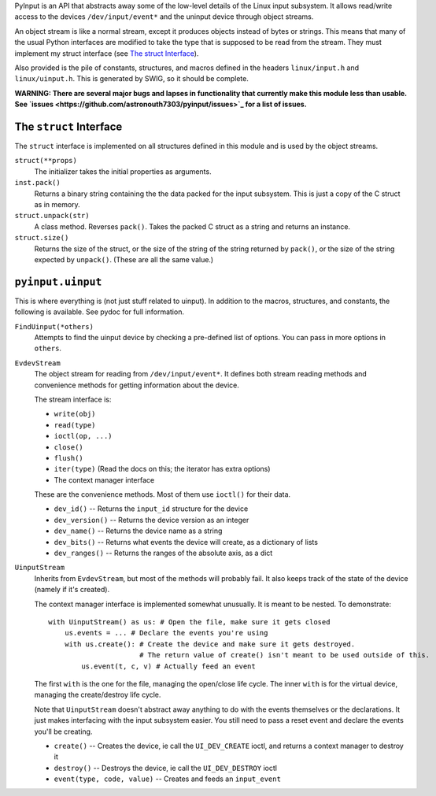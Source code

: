 PyInput is an API that abstracts away some of the low-level details of the Linux
input subsystem. It allows read/write access to the devices ``/dev/input/event*`` 
and the uninput device through object streams.

An object stream is like a normal stream, except it produces objects instead of 
bytes or strings. This means that many of the usual Python interfaces are 
modified to take the type that is supposed to be read from the stream. They 
must implement my struct interface (see `The struct Interface`_).

Also provided is the pile of constants, structures, and macros defined in the 
headers ``linux/input.h`` and ``linux/uinput.h``. This is generated by SWIG, so 
it should be complete.

**WARNING: There are several major bugs and lapses in functionality that 
currently make this module less than usable. See `issues <https://github.com/astronouth7303/pyinput/issues>`_ 
for a list of issues.**

The ``struct`` Interface
------------------------
The ``struct`` interface is implemented on all structures defined in this 
module and is used by the object streams.

``struct(**props)``
  The initializer takes the initial properties as arguments.

``inst.pack()``
  Returns a binary string containing the the data packed for the input 
  subsystem. This is just a copy of the C struct as in memory.

``struct.unpack(str)``
  A class method. Reverses ``pack()``. Takes the packed C struct as a string and 
  returns an instance.

``struct.size()``
  Returns the size of the struct, or the size of the string of the string 
  returned by ``pack()``, or the size of the string expected by ``unpack()``. 
  (These are all the same value.)

``pyinput.uinput``
------------------
This is where everything is (not just stuff related to uinput). In addition to 
the macros, structures, and constants, the following is available. See pydoc 
for full information.

``FindUinput(*others)``
  Attempts to find the uinput device by checking a pre-defined list of options. 
  You can pass in more options in ``others``.

``EvdevStream``
  The object stream for reading from ``/dev/input/event*``. It defines both 
  stream reading methods and convenience methods for getting information about 
  the device.
  
  The stream interface is:
  
  * ``write(obj)``
  * ``read(type)``
  * ``ioctl(op, ...)``
  * ``close()``
  * ``flush()``
  * ``iter(type)`` (Read the docs on this; the iterator has extra options)
  * The context manager interface
  
  These are the convenience methods. Most of them use ``ioctl()`` for their data.
  
  * ``dev_id()`` -- Returns the ``input_id`` structure for the device
  * ``dev_version()`` -- Returns the device version as an integer
  * ``dev_name()`` -- Returns the device name as a string
  * ``dev_bits()`` -- Returns what events the device will create, as a dictionary of lists
  * ``dev_ranges()`` -- Returns the ranges of the absolute axis, as a dict

``UinputStream``
  Inherits from ``EvdevStream``, but most of the methods will probably fail. It 
  also keeps track of the state of the device (namely if it's created).
  
  The context manager interface is implemented somewhat unusually. It is 
  meant to be nested. To demonstrate:
  
  ::
    
    with UinputStream() as us: # Open the file, make sure it gets closed
        us.events = ... # Declare the events you're using
        with us.create(): # Create the device and make sure it gets destroyed.
                          # The return value of create() isn't meant to be used outside of this.
            us.event(t, c, v) # Actually feed an event

  The first ``with`` is the one for the file, managing the open/close life 
  cycle. The inner ``with`` is for the virtual device, managing the 
  create/destroy life cycle.
  
  Note that ``UinputStream`` doesn't abstract away anything to do with the 
  events themselves or the declarations. It just makes interfacing with the 
  input subsystem easier. You still need to pass a reset event and declare the 
  events you'll be creating.
  
  * ``create()`` -- Creates the device, ie call the ``UI_DEV_CREATE`` ioctl, and returns a context manager to destroy it
  * ``destroy()`` -- Destroys the device, ie call the ``UI_DEV_DESTROY`` ioctl
  * ``event(type, code, value)`` -- Creates and feeds an ``input_event``